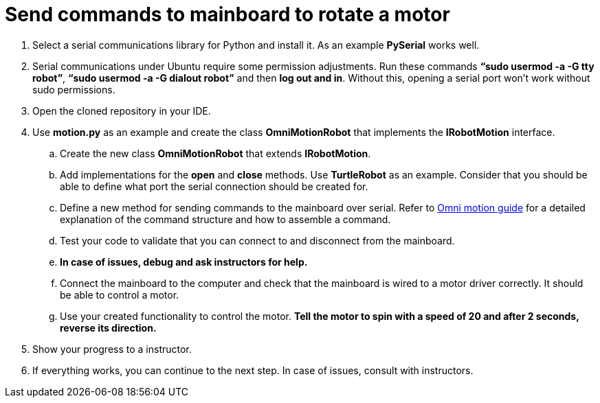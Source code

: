 = Send commands to mainboard to rotate a motor

. Select a serial communications library for Python and install it. As an example *PySerial* works well.
. Serial communications under Ubuntu require some permission adjustments. Run these commands *“sudo usermod -a -G tty robot”*, *“sudo usermod -a -G dialout robot”* and then *log out and in*. Without this, opening a serial port won’t work without sudo permissions.
. Open the cloned repository in your IDE.
. Use *motion.py* as an example and create the class *OmniMotionRobot* that implements the *IRobotMotion* interface.
.. Create the new class *OmniMotionRobot* that extends *IRobotMotion*.
.. Add implementations for the *open* and *close* methods. Use *TurtleRobot* as an example. Consider that you should be able to define what port the serial connection should be created for.
.. Define a new method for sending commands to the mainboard over serial. Refer to xref:./basketball_robot_guide/electronics/test_robot.asciidoc[Omni motion guide] for a detailed explanation of the command structure and how to assemble a command.
.. Test your code to validate that you can connect to and disconnect from the mainboard.
.. *In case of issues, debug and ask instructors for help.*
.. Connect the mainboard to the computer and check that the mainboard is wired to a motor driver correctly. It should be able to control a motor.
.. Use your created functionality to control the motor. *Tell the motor to spin with a speed of 20 and after 2 seconds, reverse its direction.*
. Show your progress to a instructor.
. If everything works, you can continue to the next step. In case of issues, consult with instructors.
